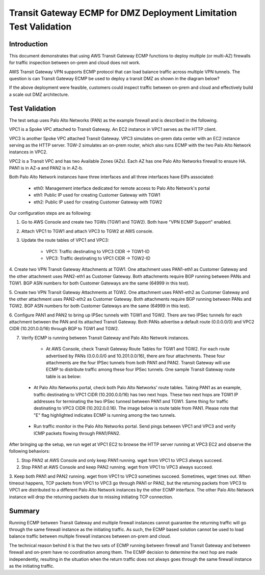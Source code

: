 .. meta::
  :description: Deployment limitation for TGWs--VPN+BGP+ECMP--Palo Alto Networks
  :keywords: Transit Gateway, AWS Transit Gateway, AWS TGW, TGW orchestrator, PAN Firewall, Transit Gateway Attachment, BGP, ECMP


=======================================================================
Transit Gateway ECMP for DMZ Deployment  Limitation Test Validation
=======================================================================

Introduction
--------------

This document demonstrates that using AWS Transit Gateway ECMP functions to deploy multiple (or multi-AZ)
firewalls for traffic inspection between on-prem and cloud does not work.

AWS Transit Gateway VPN supports ECMP protocol that can load balance traffic across multiple VPN tunnels.
The question is can Transit Gateway ECMP be used to deploy a transit DMZ as shown in the diagram below?

|dmz_with_ecmp|

If the above deployment were feasible, customers could inspect traffic between on-prem and cloud and effectively build a scale out DMZ architecture.

Test Validation
----------------

The test setup uses Palo Alto Networks (PAN) as the example firewall and is described in the following.

VPC1 is a Spoke VPC attached to Transit Gateway. An EC2 instance in VPC1 serves as the HTTP client.

VPC3 is another Spoke VPC attached Transit Gateway. VPC3 simulates on-prem data center with an EC2 instance serving as the
HTTP server. TGW-2 simulates an on-prem router, which also runs ECMP with the two Palo Alto Network instances in VPC2.

VPC2 is a Transit VPC and has two Available Zones (AZs). Each AZ has one Palo Alto Networks firewall to ensure HA. PAN1 is in
AZ-a and PAN2 is in AZ-b.

Both Palo Alto Network instances have three interfaces and all three interfaces have EIPs associated:

    - eth0: Management interface dedicated for remote access to Palo Alto Network's portal
    - eth1: Public IP used for creating Customer Gateway with TGW1
    - eth2: Public IP used for creating Customer Gateway with TGW2

|tgw-pan-ecmp|

Our configuration steps are as following:

1. Go to AWS Console and create two TGWs (TGW1 and TGW2). Both have "VPN ECMP Support" enabled.

2. Attach VPC1 to TGW1 and attach VPC3 to TGW2 at AWS console.

3. Update the route tables of VPC1 and VPC3:

    - VPC1: Traffic destinating to VPC3 CIDR -> TGW1-ID
    - VPC3: Traffic destinating to VPC1 CIDR -> TGW2-ID

4. Create two VPN Transit Gateway Attachments at TGW1. One attachment uses PAN1-eth1 as Customer Gateway and the
other attachment uses PAN2-eth1 as Customer Gateway. Both attachments require BGP running between PANs and TGW1.
BGP ASN numbers for both Customer Gateways are the same (64999 in this test).

5. Create two VPN Transit Gateway Attachments at TGW2. One attachment uses PAN1-eth2 as Customer Gateway and the
other attachment uses PAN2-eth2 as Customer Gateway. Both attachments require BGP running between PANs and TGW2.
BGP ASN numbers for both Customer Gateways are the same (64999 in this test).

6. Configure PAN1 and PAN2 to bring up IPSec tunnels with TGW1 and TGW2. There are two IPSec tunnels for each
attachment between the PAN and its attached Transit Gateway. Both PANs advertise a default route (0.0.0.0/0) and VPC2 CIDR
(10.201.0.0/16) through BGP to TGW1 and TGW2.

7. Verify ECMP is running between Transit Gateway and Palo Alto Network instances.

    - At AWS Console, check Transit Gateway Route Tables for TGW1 and TGW2. For each route advertised by PANs (0.0.0.0/0 and 10.201.0.0/16), there are four attachments. These four attachments are the four IPSec tunnels from both PAN1 and PAN2. Transit Gateway will use ECMP to distribute traffic among these four IPSec tunnels. One sample Transit Gateway route table is as below:

|tgw-pan-ecmp1|

    - At Palo Alto Networks portal, check both Palo Alto Networks' route tables. Taking PAN1 as an example, traffic destinating to VPC1 CIDR (10.200.0.0/16) has two next hops. These two next hops are TGW1 IP addresses for terminating the two IPSec tunnesl between PAN1 and TGW1. Same thing for traffic destinating to VPC3 CIDR (10.202.0.0.16). The image below is route table from PAN1. Please note that "E" flag highlighted indicates ECMP is running among the two tunnels.

|tgw-pan-ecmp2|

    - Run traffic monitor in the Palo Alto Networks portal. Send pings between VPC1 and VPC3 and verify ICMP packets flowing through PAN1/PAN2.



After bringing up the setup, we run wget at VPC1 EC2 to browse the HTTP server running at VPC3 EC2 and observe the
following behaviors:

1. Stop PAN2 at AWS Console and only keep PAN1 running. wget from VPC1 to VPC3 always succeed.

2. Stop PAN1 at AWS Console and keep PAN2 running. wget from VPC1 to VPC3 always succeed.

3. Keep both PAN1 and PAN2 running. wget from VPC1 to VPC3 sometimes succeed. Sometimes, wget times out. When
timeout happens, TCP packets from VPC1 to VPC3 go through PAN1 or PAN2, but the returning packets from VPC3 to VPC1
are distributed to a different Palo Alto Network instances by the other ECMP interface. The other Palo Alto Network instance will drop the returning packets due to missing
initiating TCP connection.

Summary
---------

Running ECMP between Transit Gateway and multiple firewall instances cannot guarantee the returning traffic will go through the same firewall instance as the
initiating traffic. As such, the ECMP based solution cannot be used to load balance traffic between multiple firewall instances between on-prem and cloud.

The technical reason behind it is that the two sets of ECMP running between firewall and Transit Gateway and between firewall and on-prem have no coordination among them. The ECMP decision to determine
the next hop are made independently, resulting in the situation when the return traffic does not always goes through the same firewall instance as the initiating traffic.

.. |dmz_with_ecmp| image:: tgw_pan_ecmp_media/dmz_with_ecmp.png
   :scale: 30%

.. |tgw-pan-ecmp| image:: tgw_pan_ecmp_media/tgw-pan-ecmp.png
   :scale: 30%

.. |tgw-pan-ecmp1| image:: tgw_pan_ecmp_media/tgw-pan-ecmp1.PNG
   :scale: 30%

.. |tgw-pan-ecmp2| image:: tgw_pan_ecmp_media/tgw-pan-ecmp2.PNG
   :scale: 30%

.. add in the disqus tag

.. disqus::
